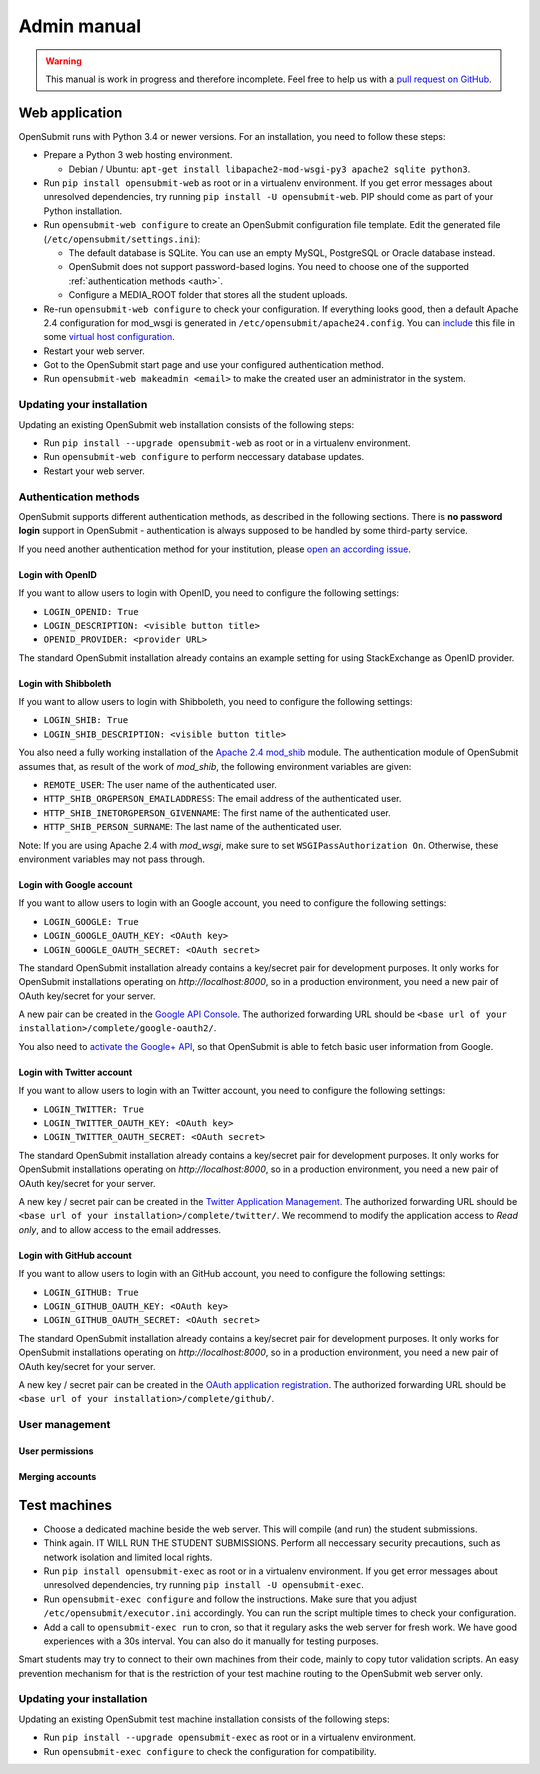 Admin manual
############

.. warning::

   This manual is work in progress and therefore incomplete. Feel free to help us with a `pull request on GitHub <https://github.com/troeger/opensubmit>`_.

Web application
***************

OpenSubmit runs with Python 3.4 or newer versions. For an installation, you need to follow these steps:
  
- Prepare a Python 3 web hosting environment. 

  - Debian / Ubuntu: ``apt-get install libapache2-mod-wsgi-py3 apache2 sqlite python3``. 

- Run ``pip install opensubmit-web`` as root or in a virtualenv environment. If you get error messages about unresolved dependencies, try running ``pip install -U opensubmit-web``. PIP should come as part of your Python installation.
- Run ``opensubmit-web configure`` to create an OpenSubmit configuration file template. Edit the generated file (``/etc/opensubmit/settings.ini``):

  - The default database is SQLite. You can use an empty MySQL, PostgreSQL or Oracle database instead.
  - OpenSubmit does not support password-based logins. You need to choose one of the supported :ref:`authentication methods <auth>`.
  - Configure a MEDIA_ROOT folder that stores all the student uploads.

- Re-run ``opensubmit-web configure`` to check your configuration. If everything looks good, then a default Apache 2.4 configuration for mod_wsgi is generated in ``/etc/opensubmit/apache24.config``.  You can `include <http://httpd.apache.org/docs/2.4/en/mod/core.html#include>`_ this file in some `virtual host configuration <http://httpd.apache.org/docs/2.4/vhosts/examples.html>`_. 
- Restart your web server.
- Got to the OpenSubmit start page and use your configured authentication method.
- Run ``opensubmit-web makeadmin <email>`` to make the created user an administrator in the system.

Updating your installation
==========================

Updating an existing OpenSubmit web installation consists of the following steps:

- Run ``pip install --upgrade opensubmit-web`` as root or in a virtualenv environment. 
- Run ``opensubmit-web configure`` to perform neccessary database updates.
- Restart your web server.

Authentication methods
======================
.. _auth:

OpenSubmit supports different authentication methods, as described in the following sections. There is **no password login** support in OpenSubmit - authentication is always supposed to be handled by some third-party service.

If you need another authentication method for your institution, please `open an according issue <https://github.com/troeger/opensubmit/issues/new>`_.

Login with OpenID
-----------------

If you want to allow users to login with OpenID, you need to configure the following settings:

- ``LOGIN_OPENID: True``
- ``LOGIN_DESCRIPTION: <visible button title>``
- ``OPENID_PROVIDER: <provider URL>``

The standard OpenSubmit installation already contains an example setting for using StackExchange as OpenID provider.

Login with Shibboleth
---------------------

If you want to allow users to login with Shibboleth, you need to configure the following settings:

- ``LOGIN_SHIB: True``
- ``LOGIN_SHIB_DESCRIPTION: <visible button title>``

You also need a fully working installation of the `Apache 2.4 mod_shib <https://wiki.shibboleth.net/confluence/display/SHIB2/NativeSPApacheConfig>`_ module. The authentication module of OpenSubmit assumes that, as result of the work of *mod_shib*, the following environment variables are given:

- ``REMOTE_USER``: The user name of the authenticated user.
- ``HTTP_SHIB_ORGPERSON_EMAILADDRESS``: The email address of the authenticated user.
- ``HTTP_SHIB_INETORGPERSON_GIVENNAME``: The first name of the authenticated user.
- ``HTTP_SHIB_PERSON_SURNAME``: The last name of the authenticated user.

Note: If you are using Apache 2.4 with *mod_wsgi*, make sure to set ``WSGIPassAuthorization On``. Otherwise, these environment variables may not pass through.

Login with Google account
-------------------------

If you want to allow users to login with an Google account, you need to configure the following settings:

- ``LOGIN_GOOGLE: True``
- ``LOGIN_GOOGLE_OAUTH_KEY: <OAuth key>``
- ``LOGIN_GOOGLE_OAUTH_SECRET: <OAuth secret>``

The standard OpenSubmit installation already contains a key/secret pair for development purposes. It only works for OpenSubmit installations operating on *http://localhost:8000*, so in a production environment, you need a new pair of OAuth key/secret for your server.

A new pair can be created in the `Google API Console <https://console.developers.google.com/apis/credentials>`_. The authorized forwarding URL should be ``<base url of your installation>/complete/google-oauth2/``.

You also need to `activate the Google+ API <https://console.developers.google.com/apis/api/plus.googleapis.com/overview>`_, so that OpenSubmit is able to fetch basic user information from Google.

Login with Twitter account
--------------------------

If you want to allow users to login with an Twitter account, you need to configure the following settings:

- ``LOGIN_TWITTER: True``
- ``LOGIN_TWITTER_OAUTH_KEY: <OAuth key>``
- ``LOGIN_TWITTER_OAUTH_SECRET: <OAuth secret>``

The standard OpenSubmit installation already contains a key/secret pair for development purposes. It only works for OpenSubmit installations operating on *http://localhost:8000*, so in a production environment, you need a new pair of OAuth key/secret for your server.

A new key / secret pair can be created in the `Twitter Application Management <https://apps.twitter.com/>`_.  The authorized forwarding URL should be ``<base url of your installation>/complete/twitter/``. We recommend to modify the application access to *Read only*, and to allow access to the email addresses. 

Login with GitHub account
-------------------------

If you want to allow users to login with an GitHub account, you need to configure the following settings:

- ``LOGIN_GITHUB: True``
- ``LOGIN_GITHUB_OAUTH_KEY: <OAuth key>``
- ``LOGIN_GITHUB_OAUTH_SECRET: <OAuth secret>``

The standard OpenSubmit installation already contains a key/secret pair for development purposes. It only works for OpenSubmit installations operating on *http://localhost:8000*, so in a production environment, you need a new pair of OAuth key/secret for your server.

A new key / secret pair can be created in the `OAuth application registration <https://github.com/settings/applications/new>`_.  The authorized forwarding URL should be ``<base url of your installation>/complete/github/``.


User management
===============


User permissions
----------------
.. _permissions:


Merging accounts
----------------
.. _merge users:



Test machines
*************
.. _executors:

- Choose a dedicated machine beside the web server. This will compile (and run) the student submissions.
- Think again. IT WILL RUN THE STUDENT SUBMISSIONS. Perform all neccessary security precautions, such as network isolation and limited local rights.
- Run ``pip install opensubmit-exec`` as root or in a virtualenv environment. If you get error messages about unresolved dependencies, try running ``pip install -U opensubmit-exec``.
- Run ``opensubmit-exec configure`` and follow the instructions. Make sure that you adjust ``/etc/opensubmit/executor.ini`` accordingly. You can run the script multiple times to check your configuration.
- Add a call to ``opensubmit-exec run`` to cron, so that it regulary asks the web server for fresh work. We have good experiences with a 30s interval. You can also do it manually for testing purposes.

Smart students may try to connect to their own machines from their code, mainly to copy tutor validation scripts. An easy prevention mechanism for that is the restriction of your test machine routing to the OpenSubmit web server only. 

Updating your installation
==========================

Updating an existing OpenSubmit test machine installation consists of the following steps:

- Run ``pip install --upgrade opensubmit-exec`` as root or in a virtualenv environment. 
- Run ``opensubmit-exec configure`` to check the configuration for compatibility.

